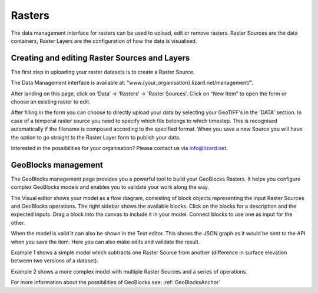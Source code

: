 =============
Rasters
=============

The data management interface for rasters can be used to upload, edit or remove rasters.
Raster Sources are the data containers, Raster Layers are the configuration of how the data is visualised.

.. image:: /images/c_manage_rasters_01.png
.. image:: /images/c_manage_rasters_02.png
.. image:: /images/c_manage_rasters_03.png

Creating and editing Raster Sources and Layers
----------------------------------------------

The first step in uploading your raster datasets is to create a Raster Source.

The Data Management interface is available at: “www.{your_organisation}.lizard.net/management/”.

After landing on this page, click on ‘Data’ -> ‘Rasters’ -> 'Raster Sources'.
Click on “New Item” |NewItem| to open the form or choose an existing raster to edit.  

.. |NewItem| image:: /images/c_dataexchange_02.png

After filling in the form you can choose to directly upload your data by selecting your GeoTIFF's in the 'DATA' section.
In case of a temporal raster source you need to specify which file belongs to which timestep.
This is recognised automatically if the filename is composed according to the specified format.
When you save a new Source you will have the option to go straight to the Raster Layer form to publish your data.

.. image:: /images/c_datatypes_01.png

Interested in the possibilities for your organisation? Please contact us via info@lizard.net.

.. _vector_data_types:

GeoBlocks management
--------------------

The GeoBlocks management page provides you a powerful tool to build your GeoBlocks Rasters.
It helps you configure complex GeoBlocks models and enables you to validate your work along the way.

The Visual editor shows your model as a flow diagram, consisting of block objects representing the input Raster Sources and GeoBlocks operations.
The right sidebar shows the available blocks. Click on the blocks for a description and the expected inputs. Drag a block into the canvas to include it in your model.
Connect blocks to use one as input for the other.

When the model is valid it can also be shown in the Text editor. This shows the JSON graph as it would be sent to the API when you save the item.
Here you can also make edits and validate the result.

Example 1 shows a simple model which subtracts one Raster Source from another (difference in surface elevation between two versions of a dataset).

.. image:: /images/c_manage_geoblocks_01.png

Example 2 shows a more complex model with multiple Raster Sources and a series of operations.

.. image:: /images/c_manage_geoblocks_02.png

For more information about the possibilities of GeoBlocks see: :ref:`GeoBlocksAnchor`
